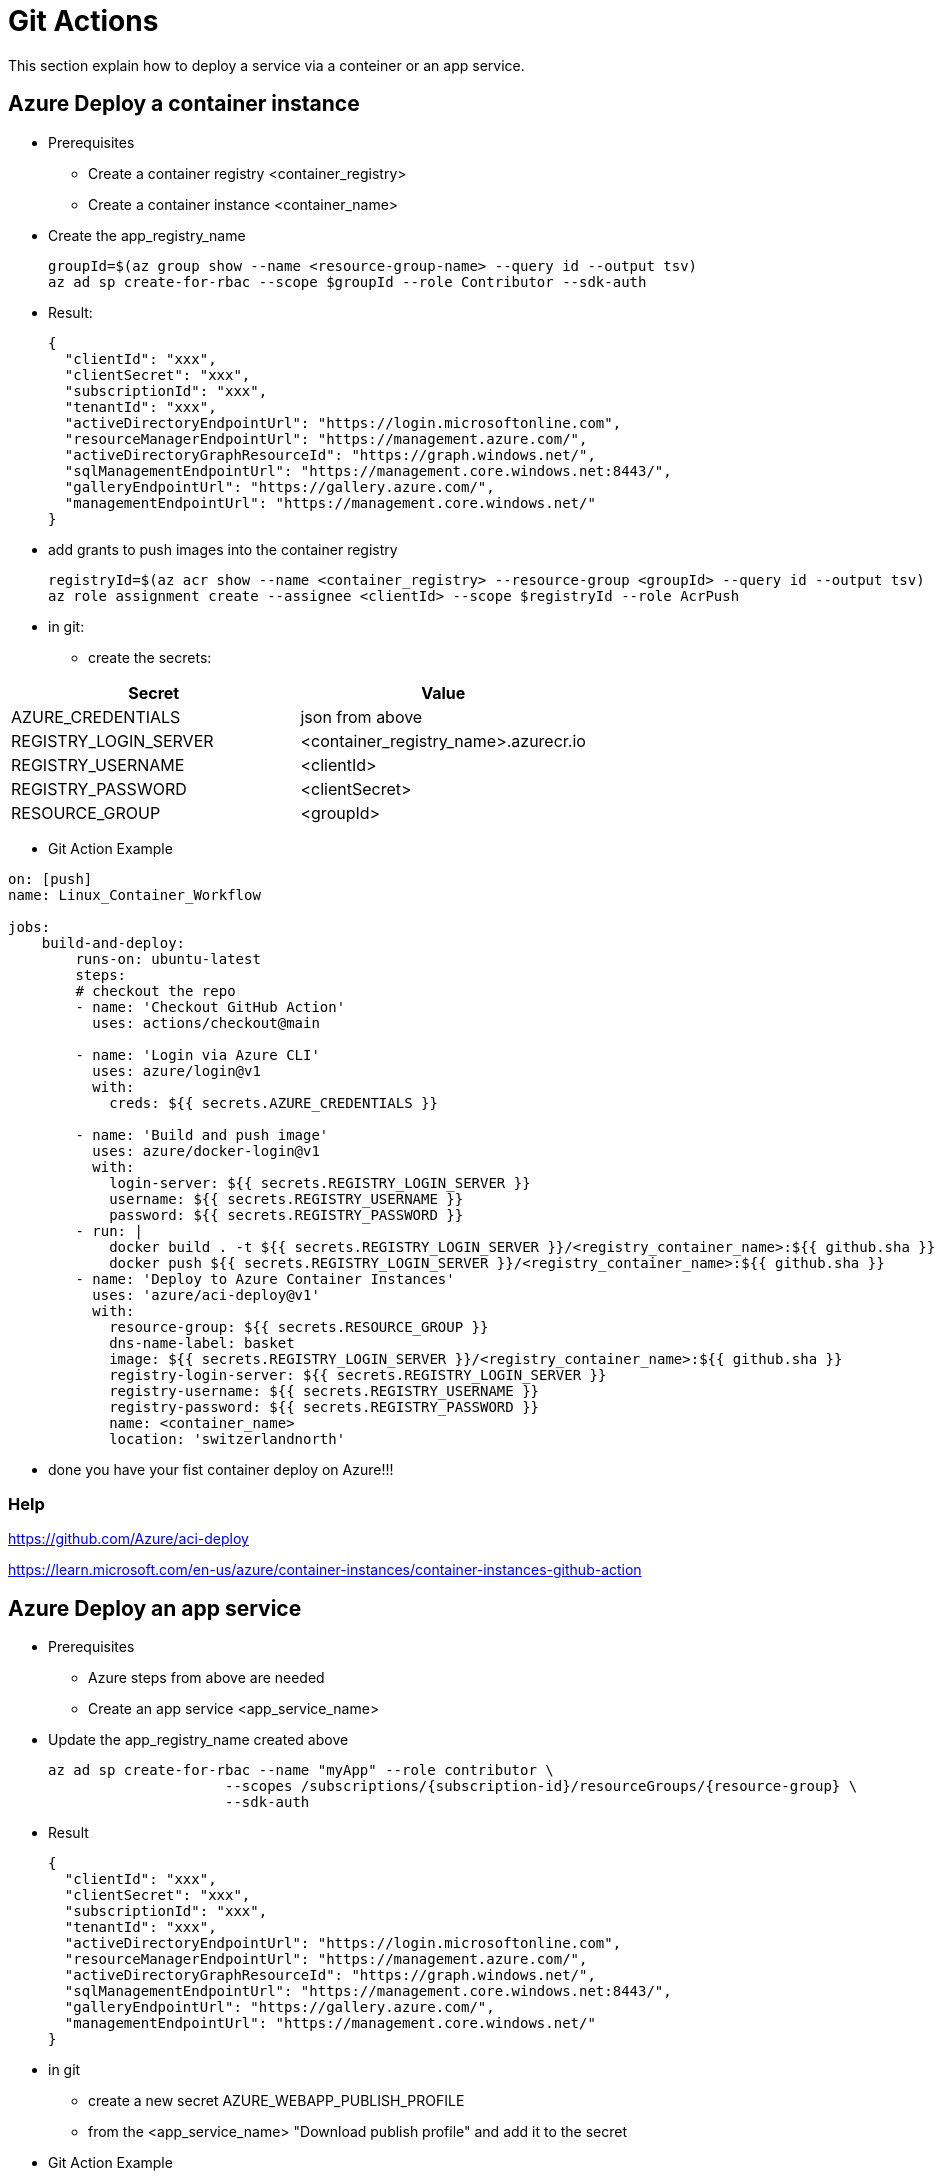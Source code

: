 # Git Actions

This section explain how to deploy a service via a conteiner or an app service.

## Azure Deploy a container instance

* Prerequisites
-   Create a container registry <container_registry>
-   Create a container instance <container_name>

* Create the app_registry_name

    groupId=$(az group show --name <resource-group-name> --query id --output tsv)
    az ad sp create-for-rbac --scope $groupId --role Contributor --sdk-auth

* Result:

    {
      "clientId": "xxx",
      "clientSecret": "xxx",
      "subscriptionId": "xxx",
      "tenantId": "xxx",
      "activeDirectoryEndpointUrl": "https://login.microsoftonline.com",
      "resourceManagerEndpointUrl": "https://management.azure.com/",
      "activeDirectoryGraphResourceId": "https://graph.windows.net/",
      "sqlManagementEndpointUrl": "https://management.core.windows.net:8443/",
      "galleryEndpointUrl": "https://gallery.azure.com/",
      "managementEndpointUrl": "https://management.core.windows.net/"
    }

* add grants to push images into the container registry

    registryId=$(az acr show --name <container_registry> --resource-group <groupId> --query id --output tsv)
    az role assignment create --assignee <clientId> --scope $registryId --role AcrPush


* in git:

- create the secrets:


|===
|Secret|Value

|AZURE_CREDENTIALS|json from above
|REGISTRY_LOGIN_SERVER|<container_registry_name>.azurecr.io
|REGISTRY_USERNAME|<clientId>
|REGISTRY_PASSWORD|<clientSecret>
|RESOURCE_GROUP|<groupId>

|===

* Git Action Example

----

on: [push]
name: Linux_Container_Workflow

jobs:
    build-and-deploy:
        runs-on: ubuntu-latest
        steps:
        # checkout the repo
        - name: 'Checkout GitHub Action'
          uses: actions/checkout@main

        - name: 'Login via Azure CLI'
          uses: azure/login@v1
          with:
            creds: ${{ secrets.AZURE_CREDENTIALS }}

        - name: 'Build and push image'
          uses: azure/docker-login@v1
          with:
            login-server: ${{ secrets.REGISTRY_LOGIN_SERVER }}
            username: ${{ secrets.REGISTRY_USERNAME }}
            password: ${{ secrets.REGISTRY_PASSWORD }}
        - run: |
            docker build . -t ${{ secrets.REGISTRY_LOGIN_SERVER }}/<registry_container_name>:${{ github.sha }}
            docker push ${{ secrets.REGISTRY_LOGIN_SERVER }}/<registry_container_name>:${{ github.sha }}
        - name: 'Deploy to Azure Container Instances'
          uses: 'azure/aci-deploy@v1'
          with:
            resource-group: ${{ secrets.RESOURCE_GROUP }}
            dns-name-label: basket
            image: ${{ secrets.REGISTRY_LOGIN_SERVER }}/<registry_container_name>:${{ github.sha }}
            registry-login-server: ${{ secrets.REGISTRY_LOGIN_SERVER }}
            registry-username: ${{ secrets.REGISTRY_USERNAME }}
            registry-password: ${{ secrets.REGISTRY_PASSWORD }}
            name: <container_name>
            location: 'switzerlandnorth'
----

* done you have your fist container deploy on Azure!!!

### Help

https://github.com/Azure/aci-deploy

https://learn.microsoft.com/en-us/azure/container-instances/container-instances-github-action

## Azure Deploy an app service

* Prerequisites
-   Azure steps from above are needed
-   Create an app service <app_service_name>

* Update the app_registry_name created above

       az ad sp create-for-rbac --name "myApp" --role contributor \
                            --scopes /subscriptions/{subscription-id}/resourceGroups/{resource-group} \
                            --sdk-auth

* Result

    {
      "clientId": "xxx",
      "clientSecret": "xxx",
      "subscriptionId": "xxx",
      "tenantId": "xxx",
      "activeDirectoryEndpointUrl": "https://login.microsoftonline.com",
      "resourceManagerEndpointUrl": "https://management.azure.com/",
      "activeDirectoryGraphResourceId": "https://graph.windows.net/",
      "sqlManagementEndpointUrl": "https://management.core.windows.net:8443/",
      "galleryEndpointUrl": "https://gallery.azure.com/",
      "managementEndpointUrl": "https://management.core.windows.net/"
    }

* in git

- create a new secret AZURE_WEBAPP_PUBLISH_PROFILE
- from the <app_service_name> "Download publish profile" and add it to the secret

* Git Action Example

----

name: Linux Container Node Workflow

on: [push]

jobs:
  build:
    runs-on: ubuntu-latest

    steps:
    # checkout the repo
    - name: 'Checkout GitHub Action'
      uses: actions/checkout@main

    - name: 'Login via Azure CLI'
      uses: azure/login@v1
      with:
        creds: ${{ secrets.AZURE_CREDENTIALS }}

    - name: 'Build and push image'
      uses: azure/docker-login@v1
      with:
          login-server: ${{ secrets.REGISTRY_LOGIN_SERVER }}
          username: ${{ secrets.REGISTRY_USERNAME }}
          password: ${{ secrets.REGISTRY_PASSWORD }}
    - run: |
        docker build . -t ${{ secrets.REGISTRY_LOGIN_SERVER }}/<registry_container_name>:${{ github.sha }}
        docker push ${{ secrets.REGISTRY_LOGIN_SERVER }}/<registry_container_name>:${{ github.sha }}
    - name: 'Deploy to Azure Container Instances'
      uses: azure/webapps-deploy@v2
      with:
        app-name: <app_service_name>
        publish-profile: ${{ secrets.AZURE_WEBAPP_PUBLISH_PROFILE }}
        images: ${{ secrets.REGISTRY_LOGIN_SERVER }}/<registry_container_name>:${{ github.sha }}

----

### Help

https://github.com/Azure/webapps-container-deploy
https://learn.microsoft.com/en-us/azure/app-service/deploy-github-actions?tabs=applevel
